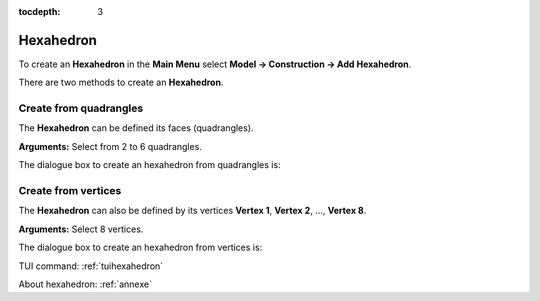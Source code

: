 :tocdepth: 3

.. _guihexahedron:

==========
Hexahedron
==========

To create an **Hexahedron** in the **Main Menu** select **Model -> Construction -> Add Hexahedron**.

There are two methods to create an **Hexahedron**.

Create from quadrangles
=======================
The **Hexahedron** can be defined its faces (quadrangles).

**Arguments:** Select from 2 to 6 quadrangles.

The dialogue box to create an hexahedron from quadrangles is:

.. image:: _static/gui_hexa_quads.png
   :align: center

.. centered::
   Create an Hexahedron from quadrangles

Create from vertices
====================
The **Hexahedron** can also be defined by its vertices **Vertex 1**,
**Vertex 2**, ..., **Vertex 8**.

**Arguments:** Select 8 vertices.

The dialogue box to create an hexahedron from vertices is:

.. image:: _static/gui_hexa_vertices.png
   :align: center

.. centered::
   Create an Hexahedron from vertices

TUI command: :ref:`tuihexahedron`

About hexahedron: :ref:`annexe`

